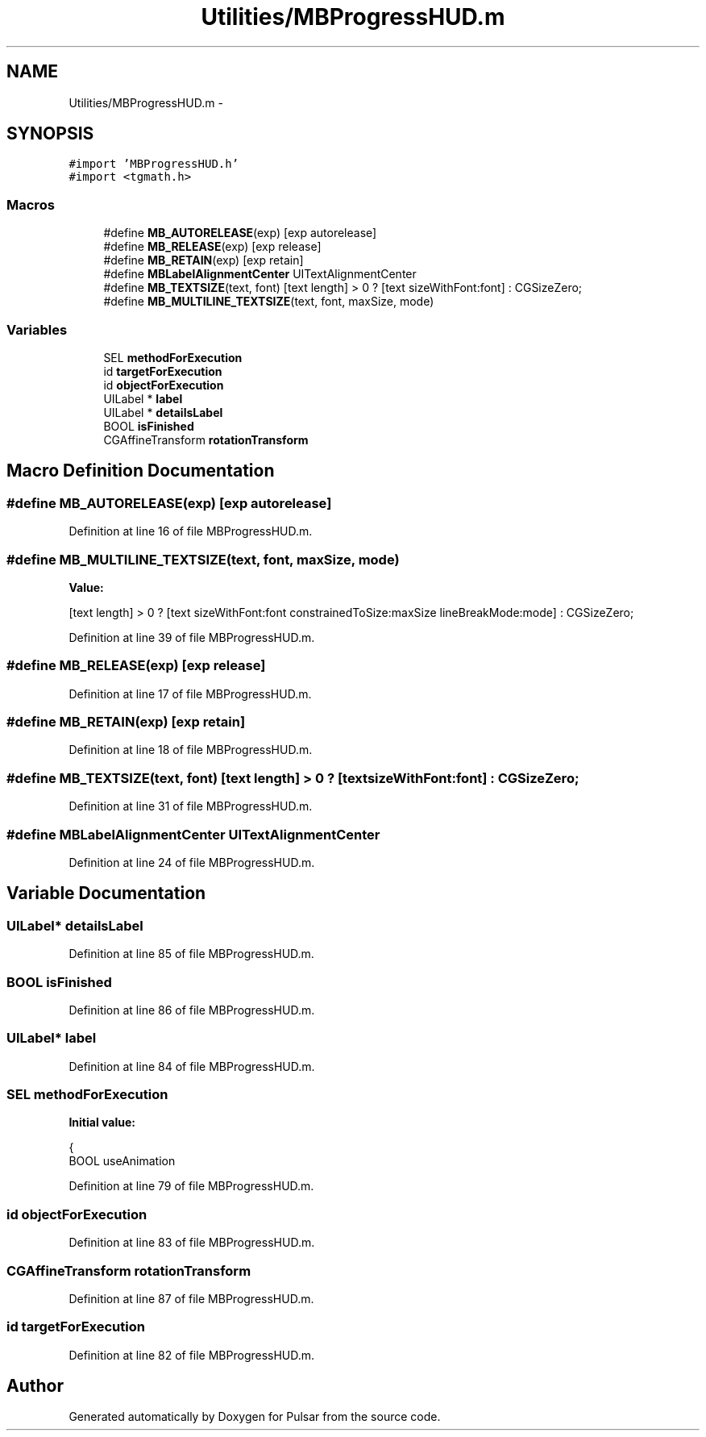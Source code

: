 .TH "Utilities/MBProgressHUD.m" 3 "Sat Aug 30 2014" "Pulsar" \" -*- nroff -*-
.ad l
.nh
.SH NAME
Utilities/MBProgressHUD.m \- 
.SH SYNOPSIS
.br
.PP
\fC#import 'MBProgressHUD\&.h'\fP
.br
\fC#import <tgmath\&.h>\fP
.br

.SS "Macros"

.in +1c
.ti -1c
.RI "#define \fBMB_AUTORELEASE\fP(exp)   [exp autorelease]"
.br
.ti -1c
.RI "#define \fBMB_RELEASE\fP(exp)   [exp release]"
.br
.ti -1c
.RI "#define \fBMB_RETAIN\fP(exp)   [exp retain]"
.br
.ti -1c
.RI "#define \fBMBLabelAlignmentCenter\fP   UITextAlignmentCenter"
.br
.ti -1c
.RI "#define \fBMB_TEXTSIZE\fP(text, font)   [text length] > 0 ? [text sizeWithFont:font] : CGSizeZero;"
.br
.ti -1c
.RI "#define \fBMB_MULTILINE_TEXTSIZE\fP(text, font, maxSize, mode)"
.br
.in -1c
.SS "Variables"

.in +1c
.ti -1c
.RI "SEL \fBmethodForExecution\fP"
.br
.ti -1c
.RI "id \fBtargetForExecution\fP"
.br
.ti -1c
.RI "id \fBobjectForExecution\fP"
.br
.ti -1c
.RI "UILabel * \fBlabel\fP"
.br
.ti -1c
.RI "UILabel * \fBdetailsLabel\fP"
.br
.ti -1c
.RI "BOOL \fBisFinished\fP"
.br
.ti -1c
.RI "CGAffineTransform \fBrotationTransform\fP"
.br
.in -1c
.SH "Macro Definition Documentation"
.PP 
.SS "#define MB_AUTORELEASE(exp)   [exp autorelease]"

.PP
Definition at line 16 of file MBProgressHUD\&.m\&.
.SS "#define MB_MULTILINE_TEXTSIZE(text, font, maxSize, mode)"
\fBValue:\fP
.PP
.nf
[text length] > 0 ? [text \
        sizeWithFont:font constrainedToSize:maxSize lineBreakMode:mode] : CGSizeZero;
.fi
.PP
Definition at line 39 of file MBProgressHUD\&.m\&.
.SS "#define MB_RELEASE(exp)   [exp release]"

.PP
Definition at line 17 of file MBProgressHUD\&.m\&.
.SS "#define MB_RETAIN(exp)   [exp retain]"

.PP
Definition at line 18 of file MBProgressHUD\&.m\&.
.SS "#define MB_TEXTSIZE(text, font)   [text length] > 0 ? [text sizeWithFont:font] : CGSizeZero;"

.PP
Definition at line 31 of file MBProgressHUD\&.m\&.
.SS "#define MBLabelAlignmentCenter   UITextAlignmentCenter"

.PP
Definition at line 24 of file MBProgressHUD\&.m\&.
.SH "Variable Documentation"
.PP 
.SS "UILabel* detailsLabel"

.PP
Definition at line 85 of file MBProgressHUD\&.m\&.
.SS "BOOL isFinished"

.PP
Definition at line 86 of file MBProgressHUD\&.m\&.
.SS "UILabel* label"

.PP
Definition at line 84 of file MBProgressHUD\&.m\&.
.SS "SEL methodForExecution"
\fBInitial value:\fP
.PP
.nf
{
    BOOL useAnimation
.fi
.PP
Definition at line 79 of file MBProgressHUD\&.m\&.
.SS "id objectForExecution"

.PP
Definition at line 83 of file MBProgressHUD\&.m\&.
.SS "CGAffineTransform rotationTransform"

.PP
Definition at line 87 of file MBProgressHUD\&.m\&.
.SS "id targetForExecution"

.PP
Definition at line 82 of file MBProgressHUD\&.m\&.
.SH "Author"
.PP 
Generated automatically by Doxygen for Pulsar from the source code\&.
